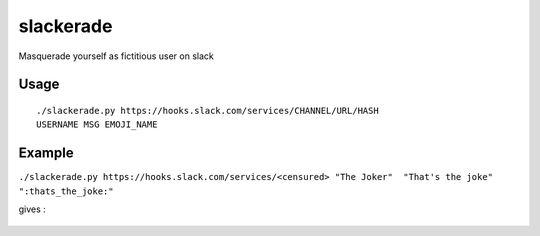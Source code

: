 slackerade
==========

Masquerade yourself as fictitious user on slack

Usage
-----

::

    ./slackerade.py https://hooks.slack.com/services/CHANNEL/URL/HASH
    USERNAME MSG EMOJI_NAME

Example
-------

``./slackerade.py https://hooks.slack.com/services/<censured> "The Joker"  "That's the joke" ":thats_the_joke:"``

gives :

.. figure:: https://github.com/Kraymer/public/raw/master/slackerade/slackerade_demo.png
   :alt:
